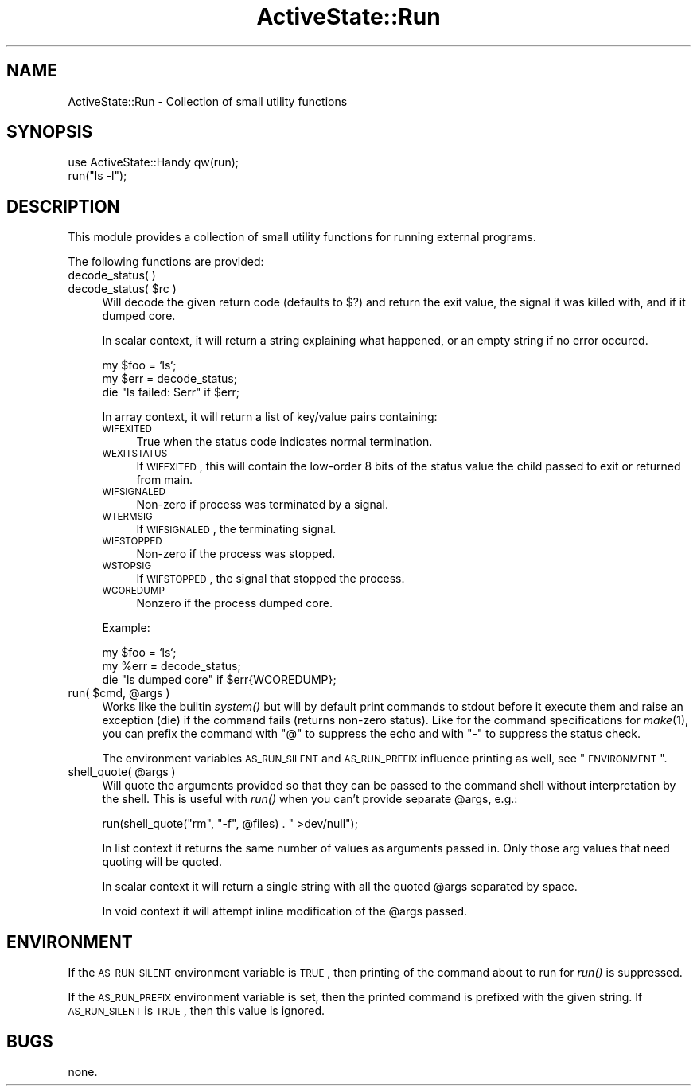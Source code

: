 .\" Automatically generated by Pod::Man v1.37, Pod::Parser v1.3
.\"
.\" Standard preamble:
.\" ========================================================================
.de Sh \" Subsection heading
.br
.if t .Sp
.ne 5
.PP
\fB\\$1\fR
.PP
..
.de Sp \" Vertical space (when we can't use .PP)
.if t .sp .5v
.if n .sp
..
.de Vb \" Begin verbatim text
.ft CW
.nf
.ne \\$1
..
.de Ve \" End verbatim text
.ft R
.fi
..
.\" Set up some character translations and predefined strings.  \*(-- will
.\" give an unbreakable dash, \*(PI will give pi, \*(L" will give a left
.\" double quote, and \*(R" will give a right double quote.  | will give a
.\" real vertical bar.  \*(C+ will give a nicer C++.  Capital omega is used to
.\" do unbreakable dashes and therefore won't be available.  \*(C` and \*(C'
.\" expand to `' in nroff, nothing in troff, for use with C<>.
.tr \(*W-|\(bv\*(Tr
.ds C+ C\v'-.1v'\h'-1p'\s-2+\h'-1p'+\s0\v'.1v'\h'-1p'
.ie n \{\
.    ds -- \(*W-
.    ds PI pi
.    if (\n(.H=4u)&(1m=24u) .ds -- \(*W\h'-12u'\(*W\h'-12u'-\" diablo 10 pitch
.    if (\n(.H=4u)&(1m=20u) .ds -- \(*W\h'-12u'\(*W\h'-8u'-\"  diablo 12 pitch
.    ds L" ""
.    ds R" ""
.    ds C` ""
.    ds C' ""
'br\}
.el\{\
.    ds -- \|\(em\|
.    ds PI \(*p
.    ds L" ``
.    ds R" ''
'br\}
.\"
.\" If the F register is turned on, we'll generate index entries on stderr for
.\" titles (.TH), headers (.SH), subsections (.Sh), items (.Ip), and index
.\" entries marked with X<> in POD.  Of course, you'll have to process the
.\" output yourself in some meaningful fashion.
.if \nF \{\
.    de IX
.    tm Index:\\$1\t\\n%\t"\\$2"
..
.    nr % 0
.    rr F
.\}
.\"
.\" For nroff, turn off justification.  Always turn off hyphenation; it makes
.\" way too many mistakes in technical documents.
.hy 0
.if n .na
.\"
.\" Accent mark definitions (@(#)ms.acc 1.5 88/02/08 SMI; from UCB 4.2).
.\" Fear.  Run.  Save yourself.  No user-serviceable parts.
.    \" fudge factors for nroff and troff
.if n \{\
.    ds #H 0
.    ds #V .8m
.    ds #F .3m
.    ds #[ \f1
.    ds #] \fP
.\}
.if t \{\
.    ds #H ((1u-(\\\\n(.fu%2u))*.13m)
.    ds #V .6m
.    ds #F 0
.    ds #[ \&
.    ds #] \&
.\}
.    \" simple accents for nroff and troff
.if n \{\
.    ds ' \&
.    ds ` \&
.    ds ^ \&
.    ds , \&
.    ds ~ ~
.    ds /
.\}
.if t \{\
.    ds ' \\k:\h'-(\\n(.wu*8/10-\*(#H)'\'\h"|\\n:u"
.    ds ` \\k:\h'-(\\n(.wu*8/10-\*(#H)'\`\h'|\\n:u'
.    ds ^ \\k:\h'-(\\n(.wu*10/11-\*(#H)'^\h'|\\n:u'
.    ds , \\k:\h'-(\\n(.wu*8/10)',\h'|\\n:u'
.    ds ~ \\k:\h'-(\\n(.wu-\*(#H-.1m)'~\h'|\\n:u'
.    ds / \\k:\h'-(\\n(.wu*8/10-\*(#H)'\z\(sl\h'|\\n:u'
.\}
.    \" troff and (daisy-wheel) nroff accents
.ds : \\k:\h'-(\\n(.wu*8/10-\*(#H+.1m+\*(#F)'\v'-\*(#V'\z.\h'.2m+\*(#F'.\h'|\\n:u'\v'\*(#V'
.ds 8 \h'\*(#H'\(*b\h'-\*(#H'
.ds o \\k:\h'-(\\n(.wu+\w'\(de'u-\*(#H)/2u'\v'-.3n'\*(#[\z\(de\v'.3n'\h'|\\n:u'\*(#]
.ds d- \h'\*(#H'\(pd\h'-\w'~'u'\v'-.25m'\f2\(hy\fP\v'.25m'\h'-\*(#H'
.ds D- D\\k:\h'-\w'D'u'\v'-.11m'\z\(hy\v'.11m'\h'|\\n:u'
.ds th \*(#[\v'.3m'\s+1I\s-1\v'-.3m'\h'-(\w'I'u*2/3)'\s-1o\s+1\*(#]
.ds Th \*(#[\s+2I\s-2\h'-\w'I'u*3/5'\v'-.3m'o\v'.3m'\*(#]
.ds ae a\h'-(\w'a'u*4/10)'e
.ds Ae A\h'-(\w'A'u*4/10)'E
.    \" corrections for vroff
.if v .ds ~ \\k:\h'-(\\n(.wu*9/10-\*(#H)'\s-2\u~\d\s+2\h'|\\n:u'
.if v .ds ^ \\k:\h'-(\\n(.wu*10/11-\*(#H)'\v'-.4m'^\v'.4m'\h'|\\n:u'
.    \" for low resolution devices (crt and lpr)
.if \n(.H>23 .if \n(.V>19 \
\{\
.    ds : e
.    ds 8 ss
.    ds o a
.    ds d- d\h'-1'\(ga
.    ds D- D\h'-1'\(hy
.    ds th \o'bp'
.    ds Th \o'LP'
.    ds ae ae
.    ds Ae AE
.\}
.rm #[ #] #H #V #F C
.\" ========================================================================
.\"
.IX Title "ActiveState::Run 3"
.TH ActiveState::Run 3 "2004-11-26" "perl v5.8.7" "User Contributed Perl Documentation"
.SH "NAME"
ActiveState::Run \- Collection of small utility functions
.SH "SYNOPSIS"
.IX Header "SYNOPSIS"
.Vb 2
\& use ActiveState::Handy qw(run);
\& run("ls -l");
.Ve
.SH "DESCRIPTION"
.IX Header "DESCRIPTION"
This module provides a collection of small utility functions for
running external programs.
.PP
The following functions are provided:
.IP "decode_status( )" 4
.IX Item "decode_status( )"
.PD 0
.ie n .IP "decode_status( $rc )" 4
.el .IP "decode_status( \f(CW$rc\fR )" 4
.IX Item "decode_status( $rc )"
.PD
Will decode the given return code (defaults to $?) and return the 
exit value, the signal it was killed with, and if it dumped core.
.Sp
In scalar context, it will return a string explaining what happened, or 
an empty string if no error occured.
.Sp
.Vb 3
\&  my $foo = `ls`;
\&  my $err = decode_status;
\&  die "ls failed: $err" if $err;
.Ve
.Sp
In array context, it will return a list of key/value pairs containing:
.RS 4
.IP "\s-1WIFEXITED\s0" 4
.IX Item "WIFEXITED"
True when the status code indicates normal termination.
.IP "\s-1WEXITSTATUS\s0" 4
.IX Item "WEXITSTATUS"
If \s-1WIFEXITED\s0, this will contain the low-order 8 bits of the status
value the child passed to exit or returned from main.
.IP "\s-1WIFSIGNALED\s0" 4
.IX Item "WIFSIGNALED"
Non-zero if process was terminated by a signal.
.IP "\s-1WTERMSIG\s0" 4
.IX Item "WTERMSIG"
If \s-1WIFSIGNALED\s0, the terminating signal.
.IP "\s-1WIFSTOPPED\s0" 4
.IX Item "WIFSTOPPED"
Non-zero if the process was stopped.
.IP "\s-1WSTOPSIG\s0" 4
.IX Item "WSTOPSIG"
If \s-1WIFSTOPPED\s0, the signal that stopped the process.
.IP "\s-1WCOREDUMP\s0" 4
.IX Item "WCOREDUMP"
Nonzero if the process dumped core.
.RE
.RS 4
.Sp
Example:
.Sp
.Vb 3
\&  my $foo = `ls`;
\&  my %err = decode_status;
\&  die "ls dumped core" if $err{WCOREDUMP};
.Ve
.RE
.ie n .IP "run( $cmd\fR, \f(CW@args )" 4
.el .IP "run( \f(CW$cmd\fR, \f(CW@args\fR )" 4
.IX Item "run( $cmd, @args )"
Works like the builtin \fIsystem()\fR but will by default print commands to
stdout before it execute them and raise an exception (die) if the
command fails (returns non-zero status).  Like for the command
specifications for \fImake\fR\|(1), you can prefix the command with \*(L"@\*(R" to
suppress the echo and with \*(L"\-\*(R" to suppress the status check.
.Sp
The environment variables \s-1AS_RUN_SILENT\s0 and \s-1AS_RUN_PREFIX\s0 influence
printing as well, see \*(L"\s-1ENVIRONMENT\s0\*(R".
.ie n .IP "shell_quote( @args )" 4
.el .IP "shell_quote( \f(CW@args\fR )" 4
.IX Item "shell_quote( @args )"
Will quote the arguments provided so that they can be passed to the
command shell without interpretation by the shell.  This is useful
with \fIrun()\fR when you can't provide separate \f(CW@args\fR, e.g.:
.Sp
.Vb 1
\&   run(shell_quote("rm", "-f", @files) . " >dev/null");
.Ve
.Sp
In list context it returns the same number of values as arguments
passed in.  Only those arg values that need quoting will be quoted.
.Sp
In scalar context it will return a single string with all the quoted
\&\f(CW@args\fR separated by space.
.Sp
In void context it will attempt inline modification of the \f(CW@args\fR
passed.
.SH "ENVIRONMENT"
.IX Header "ENVIRONMENT"
If the \s-1AS_RUN_SILENT\s0 environment variable is \s-1TRUE\s0, then printing of
the command about to run for \fIrun()\fR is suppressed.
.PP
If the \s-1AS_RUN_PREFIX\s0 environment variable is set, then the printed
command is prefixed with the given string.  If \s-1AS_RUN_SILENT\s0 is \s-1TRUE\s0,
then this value is ignored.
.SH "BUGS"
.IX Header "BUGS"
none.
